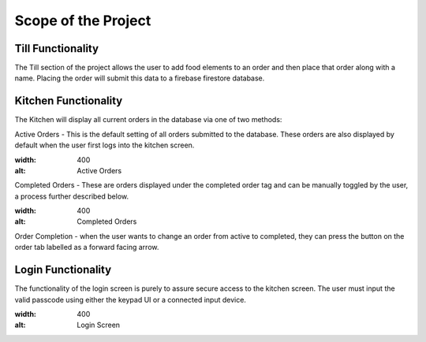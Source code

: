 Scope of the Project
====================

Till Functionality
------------------

The Till section of the project allows the user to add food elements to an order and then place that order along with
a name.
Placing the order will submit this data to a firebase firestore database.

Kitchen Functionality
---------------------

The Kitchen will display all current orders in the database via one of two methods:

Active Orders - This is the default setting of all orders submitted to the database. These orders are also displayed by default when the user
first logs into the kitchen screen.

.. image:: images/active_orders
:width: 400
:alt: Active Orders

Completed Orders - These are orders displayed under the completed order tag and can be manually toggled by the user,
a process further described below.

.. image:: images/completed_orders
:width: 400
:alt: Completed Orders

Order Completion - when the user wants to change an order from active to completed,
they can press the button on the order tab labelled as a forward facing arrow.

Login Functionality
-------------------

The functionality of the login screen is purely to assure secure access to the kitchen screen.
The user must input the valid passcode using either the keypad UI or a connected input device.

.. image:: images/login_screen
:width: 400
:alt: Login Screen

